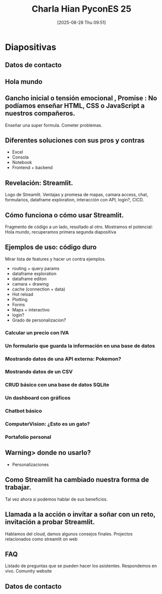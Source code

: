 #+title:      Charla Hian PyconES 25
#+date:       [2025-08-28 Thu 09:51]
#+filetags:   :notebook:
#+identifier: 20250828T095148

* Diapositivas

** Datos de contacto

** Hola mundo

** Gancho inicial o tensión emocional , Promise : No podíamos enseñar HTML, CSS o JavaScript a nuestros compañeros.

Enseñar una super formula. Cometer problemas.

** Diferentes soluciones con sus pros y contras

- Excel
- Consola
- Notebook
- Frontend + backend

** Revelación: Streamlit.

Logo de Streamlit. Ventajas y promesa de mapas, camara access, chat, formularios, dataframe exploration, interacción con API, login?, CICD.

** Cómo funciona o cómo usar Streamlit.

Fragmento de código a un lado, resultado al otro. Mostramos el potencial: Hola mundo, recuperamos primera segunda diapositiva

** Ejemplos de uso: código duro

Mirar lista de features y hacer un contra ejemplos.
- routing + query params
- dataframe exploration
- dataframe editon
- camara + drawing
- cache (connection + data)
- Hot reload
- Plotting
- Forms
- Maps + interactivo
- login?
- Grado de personalizacion?
  

*** Calcular un precio con IVA
*** Un formulario que guarda la información en una base de datos
*** Mostrando datos de una API externa: Pokemon?
*** Mostrando datos de un CSV
*** CRUD básico con una base de datos SQLite
*** Un dashboard con gráficos
*** Chatbot básico
*** ComputerVision: ¿Esto es un gato?
*** Portafolio personal

** Warning> donde no usarlo?

- Personalizaciones

** Como Streamlit ha cambiado nuestra forma de trabajar.

Tal vez ahora si podemos hablar de sus beneficios.

** Llamada a la acción o invitar a soñar con un reto, invitación a probar Streamlit.

Hablamos del cloud, damos algunos consejos finales.
Projectos relacionados como streamlit on web

** FAQ

Listado de preguntas que se pueden hacer los asistentes. Respondemos en vivo.
Comunity website

** Datos de contacto
